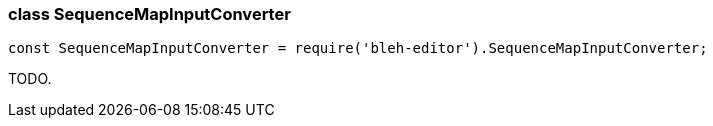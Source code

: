 [[SequenceMapInputConverter]]
class +SequenceMapInputConverter+
~~~~~~~~~~~~~~~~~~~~~~~~~~~~~~~~~

[source,javascript]
--------
const SequenceMapInputConverter = require('bleh-editor').SequenceMapInputConverter;
--------

TODO.
